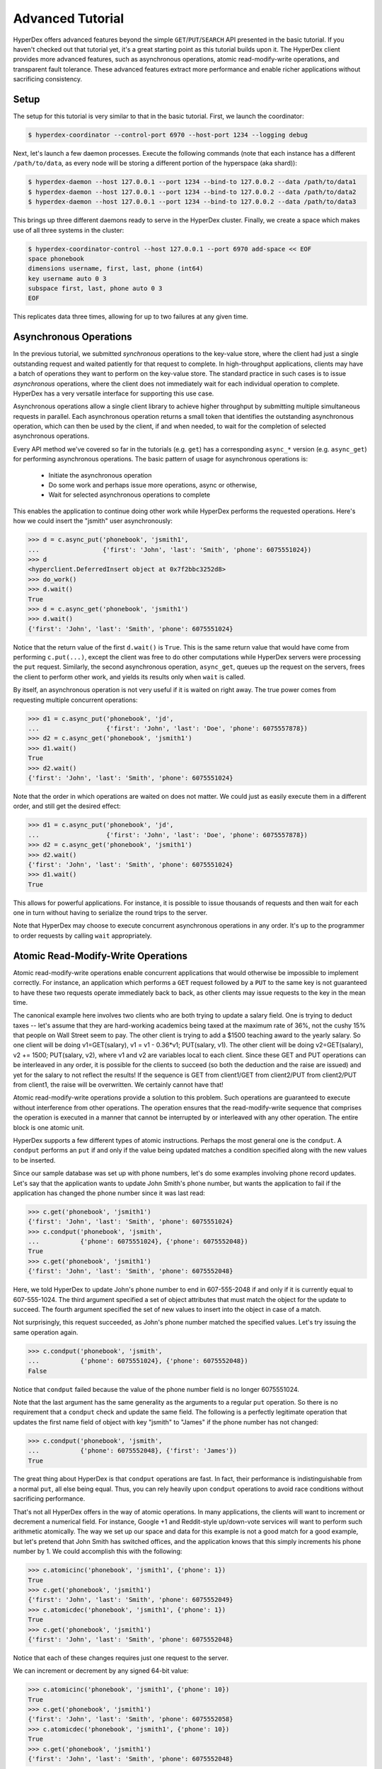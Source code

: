 Advanced Tutorial
=================

HyperDex offers advanced features beyond the simple ``GET``/``PUT``/``SEARCH``
API presented in the basic tutorial.  If you haven't checked out that tutorial
yet, it's a great starting point as this tutorial builds upon it.  The HyperDex
client provides more advanced features, such as asynchronous operations, atomic
read-modify-write operations, and transparent fault tolerance.  These advanced
features extract more performance and enable richer applications without
sacrificing consistency.

Setup
-----

The setup for this tutorial is very similar to that in the basic tutorial.
First, we launch the coordinator:

.. sourcecode:: console

   $ hyperdex-coordinator --control-port 6970 --host-port 1234 --logging debug

Next, let's launch a few daemon processes.  Execute the following commands (note
that each instance has a different ``/path/to/data``, as every node will be
storing a different portion of the hyperspace (aka shard)):

.. sourcecode:: console

   $ hyperdex-daemon --host 127.0.0.1 --port 1234 --bind-to 127.0.0.2 --data /path/to/data1
   $ hyperdex-daemon --host 127.0.0.1 --port 1234 --bind-to 127.0.0.2 --data /path/to/data2
   $ hyperdex-daemon --host 127.0.0.1 --port 1234 --bind-to 127.0.0.2 --data /path/to/data3

This brings up three different daemons ready to serve in the HyperDex cluster.
Finally, we create a space which makes use of all three systems in the cluster:

.. sourcecode:: console

   $ hyperdex-coordinator-control --host 127.0.0.1 --port 6970 add-space << EOF
   space phonebook
   dimensions username, first, last, phone (int64)
   key username auto 0 3
   subspace first, last, phone auto 0 3
   EOF

This replicates data three times, allowing for up to two failures at any given
time.

Asynchronous Operations
-----------------------

In the previous tutorial, we submitted *synchronous* operations to the key-value
store, where the client had just a single outstanding request and waited
patiently for that request to complete. In high-throughput applications, clients
may have a batch of operations they want to perform on the key-value store. The
standard practice in such cases is to issue *asynchronous* operations, where the
client does not immediately wait for each individual operation to complete.
HyperDex has a very versatile interface for supporting this use case.

Asynchronous operations allow a single client library to achieve higher
throughput by submitting multiple simultaneous requests in parallel. Each
asynchronous operation returns a small token that identifies the outstanding
asynchronous operation, which can then be used by the client, if and when
needed, to wait for the completion of selected asynchronous operations.

Every API method we've covered so far in the tutorials (e.g. ``get``) has a
corresponding ``async_*`` version (e.g. ``async_get``) for performing
asynchronous operations.  The basic pattern of usage for asynchronous operations
is:

 * Initiate the asynchronous operation
 * Do some work and perhaps issue more operations, async or otherwise,
 * Wait for selected asynchronous operations to complete

This enables the application to continue doing other work while HyperDex
performs the requested operations.  Here's how we could insert the
"jsmith" user asynchronously:

.. sourcecode:: pycon

   >>> d = c.async_put('phonebook', 'jsmith1',
   ...                 {'first': 'John', 'last': 'Smith', 'phone': 6075551024})
   >>> d
   <hyperclient.DeferredInsert object at 0x7f2bbc3252d8>
   >>> do_work()
   >>> d.wait()
   True
   >>> d = c.async_get('phonebook', 'jsmith1')
   >>> d.wait()
   {'first': 'John', 'last': 'Smith', 'phone': 6075551024}

Notice that the return value of the first ``d.wait()`` is ``True``.  This is the
same return value that would have come from performing ``c.put(...)``, except
the client was free to do other computations while HyperDex servers were
processing the ``put`` request.  Similarly, the second asynchronous operation,
``async_get``, queues up the request on the servers, frees the client to
perform other work, and yields its results only when ``wait`` is called.

By itself, an asynchronous operation is not very useful if it is waited on right
away.  The true power comes from requesting multiple concurrent operations:

.. sourcecode:: pycon

   >>> d1 = c.async_put('phonebook', 'jd',
   ...                  {'first': 'John', 'last': 'Doe', 'phone': 6075557878})
   >>> d2 = c.async_get('phonebook', 'jsmith1')
   >>> d1.wait()
   True
   >>> d2.wait()
   {'first': 'John', 'last': 'Smith', 'phone': 6075551024}

Note that the order in which operations are waited on does not matter.  We could
just as easily execute them in a different order, and still get the desired
effect:

.. sourcecode:: pycon

   >>> d1 = c.async_put('phonebook', 'jd',
   ...                  {'first': 'John', 'last': 'Doe', 'phone': 6075557878})
   >>> d2 = c.async_get('phonebook', 'jsmith1')
   >>> d2.wait()
   {'first': 'John', 'last': 'Smith', 'phone': 6075551024}
   >>> d1.wait()
   True

This allows for powerful applications.  For instance, it is possible to issue
thousands of requests and then wait for each one in turn without having to
serialize the round trips to the server.

Note that HyperDex may choose to execute concurrent asynchronous operations in
any order.  It's up to the programmer to order requests by calling ``wait``
appropriately.

Atomic Read-Modify-Write Operations
-----------------------------------

Atomic read-modify-write operations enable concurrent applications that would
otherwise be impossible to implement correctly. For instance, an application
which performs a ``GET`` request followed by a ``PUT`` to the same key is not
guaranteed to have these two requests operate immediately back to back, as other
clients may issue requests to the key in the mean time.

The canonical example here involves two clients who are both trying to update a
salary field. One is trying to deduct taxes -- let's assume that they are
hard-working academics being taxed at the maximum rate of 36%, not the cushy 15%
that people on Wall Street seem to pay.  The other client is trying to add a
$1500 teaching award to the yearly salary. So one client will be doing
v1=GET(salary), v1 = v1 - 0.36*v1; PUT(salary, v1). The other client will be
doing v2=GET(salary), v2 += 1500; PUT(salary, v2), where v1 and v2 are variables
local to each client. Since these GET and PUT operations can be interleaved in
any order, it is possible for the clients to succeed (so both the deduction and
the raise are issued) and yet for the salary to not reflect the results! If the
sequence is GET from client1/GET from client2/PUT from client2/PUT from client1,
the raise will be overwritten. We certainly cannot have that!

Atomic read-modify-write operations provide a solution to this problem.  Such
operations are guaranteed to execute without interference from other operations.
The operation ensures that the read-modify-write sequence that comprises the
operation is executed in a manner that cannot be interrupted by or interleaved
with any other operation. The entire block is one atomic unit.

HyperDex supports a few different types of atomic instructions. Perhaps the most
general one is the ``condput``.  A ``condput`` performs an ``put`` if and only
if the value being updated matches a condition specified along with the new
values to be inserted.

Since our sample database was set up with phone numbers, let's do some examples
involving phone record updates. Let's say that the application wants to update
John Smith's phone number, but wants the application to fail if the application
has changed the phone number since it was last read:

.. sourcecode:: pycon

   >>> c.get('phonebook', 'jsmith1')
   {'first': 'John', 'last': 'Smith', 'phone': 6075551024}
   >>> c.condput('phonebook', 'jsmith',
   ...           {'phone': 6075551024}, {'phone': 6075552048})
   True
   >>> c.get('phonebook', 'jsmith1')
   {'first': 'John', 'last': 'Smith', 'phone': 6075552048}

Here, we told HyperDex to update John's phone number to end in 607-555-2048 if
and only if it is currently equal to 607-555-1024. The third argument specified
a set of object attributes that must match the object for the update to succeed.
The fourth argument specified the set of new values to insert into the object in
case of a match.

Not surprisingly, this request succeeded, as John's phone number matched the
specified values. Let's try issuing the same operation again.

.. sourcecode:: pycon

   >>> c.condput('phonebook', 'jsmith',
   ...           {'phone': 6075551024}, {'phone': 6075552048})
   False

Notice that ``condput`` failed because the value of the phone number
field is no longer 6075551024.

Note that the last argument has the same generality as the arguments to a
regular ``put`` operation. So there is no requirement that a
``condput`` check and update the same field. The following is a
perfectly legitimate operation that updates the first name field of object with
key "jsmith" to "James" if the phone number has not changed:

.. sourcecode:: pycon

   >>> c.condput('phonebook', 'jsmith',
   ...           {'phone': 6075552048}, {'first': 'James'})
   True

The great thing about HyperDex is that ``condput`` operations are
fast.  In fact, their performance is indistinguishable from a normal ``put``,
all else being equal.  Thus, you can rely heavily upon ``condput``
operations to avoid race conditions without sacrificing performance.

That's not all HyperDex offers in the way of atomic operations.  In many
applications, the clients will want to increment or decrement a numerical field.
For instance, Google +1 and Reddit-style up/down-vote services will want to
perform such arithmetic atomically. The way we set up our space and data for
this example is not a good match for a good example, but let's pretend that John
Smith has switched offices, and the application knows that this simply
increments his phone number by 1.  We could accomplish this with the following:

.. sourcecode:: pycon

   >>> c.atomicinc('phonebook', 'jsmith1', {'phone': 1})
   True
   >>> c.get('phonebook', 'jsmith1')
   {'first': 'John', 'last': 'Smith', 'phone': 6075552049}
   >>> c.atomicdec('phonebook', 'jsmith1', {'phone': 1})
   True
   >>> c.get('phonebook', 'jsmith1')
   {'first': 'John', 'last': 'Smith', 'phone': 6075552048}

Notice that each of these changes requires just one request to the server.

We can increment or decrement by any signed 64-bit value:

.. sourcecode:: pycon

   >>> c.atomicinc('phonebook', 'jsmith1', {'phone': 10})
   True
   >>> c.get('phonebook', 'jsmith1')
   {'first': 'John', 'last': 'Smith', 'phone': 6075552058}
   >>> c.atomicdec('phonebook', 'jsmith1', {'phone': 10})
   True
   >>> c.get('phonebook', 'jsmith1')
   {'first': 'John', 'last': 'Smith', 'phone': 6075552048}

Keep in mind that ``condput`` operations can and will fail, as intended, if
there are interceding operations that update the object fields that must match.
In these cases, the client will typically want to re-fetch the object,
re-perform its updates, and re-submit the conditional operation.

Of course, it is perfectly reasonable to issue atomic operations asynchronously,
as discussed in the preceding section. One would need to just use the ``async_``
prefix to the operations.

Fault Tolerance
---------------

HyperDex handles failures automatically.  When a node fails, HyperDex will
detect the failure, repair the subspace by eliminating the failed nodes from the
value-dependent chains it is using to propagate values, and will automatically
reintegrate any spare nodes into the space to restore the desired level of fault
tolerance.

Let's see this in action by killing some nodes and checking what happens to our
data:

.. sourcecode:: pycon

   >>> c.put('phonebook', 'jsmith1', {'phone': 6075551024})
   True
   >>> c.get('phonebook', 'jsmith1')
   {'first': 'John', 'last': 'Smith', 'phone': 6075551024}

So now we have a data item we deeply care about. We certainly would not want our
NoSQL store to lose this data item because of a failure. Let's create a failure
by killing one of the three hyperdaemon processes we started in the setup phase
of the tutorial. Feel free to use "kill -9", there is no requirement that the
nodes shut down in an orderly fashion. HyperDex is designed to handle crash
failures.

.. sourcecode:: pycon

   >>> # kill a node at random
   >>> c.get('phonebook', 'jsmith1')
   {'first': 'John', 'last': 'Smith', 'phone': 6075551024}
   >>> c.put('phonebook', 'jsmith1', {'phone': 6075551025})
   True
   >>> c.get('phonebook', 'jsmith1')
   {'first': 'John', 'last': 'Smith', 'phone': 6075551025}
   >>> c.put('phonebook', 'jsmith1', {'phone': 6075551026})
   True

So, our data is alive and well. Not only that, but the subspace is continuing to
operate as normal and handling updates at its usual rate.

Let's kill one more server.

.. sourcecode:: pycon

   >>> # kill a node at random
   >>> c.get('phonebook', 'jsmith1')
   Traceback (most recent call last):
   File "<stdin>", line 1, in <module>
   File "hyperclient.pyx", line 473, in hyperclient.Client.put ...
   File "hyperclient.pyx", line 499, in hyperclient.Client.async_put ...
   File "hyperclient.pyx", line 255, in hyperclient.DeferredInsert.__cinit__ ...
   hyperclient.HyperClientException: Connection Failure
   >>> c.get('phonebook', 'jsmith1')
   {'first': 'John', 'last': 'Smith', 'phone': 6075551026}

Note that the HyperDex API exposes some failures to the clients at the moment,
so a client may have to catch HyperClientException and retry the operation. We
plan to hide this behavior in the bindings in the near future, but for now, this
is the behavior of the system.

In this example, behind the scenes, there were two node failures in the
triply-replicated space. Each failure was detected, the space was repaired by
cleaving out the failed node, and normal operations resumed without data loss.
